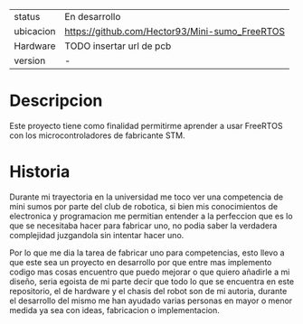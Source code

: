 #+TITLE Mini-sumoFreeRTOS
#+AUTHOR: Hector Manuel Gonzalez Alonzo

| status    | En desarrollo                                  |
| ubicacion | https://github.com/Hector93/Mini-sumo_FreeRTOS |
| Hardware  | TODO insertar url de pcb                       |
| version   | -                                              |

* Descripcion
Este proyecto tiene como finalidad permitirme aprender a usar FreeRTOS con los microcontroladores de fabricante STM.

* Historia

Durante mi trayectoria en la universidad me toco ver una competencia de mini sumos por parte del club de robotica, si bien mis conocimientos de electronica y programacion me permitian entender a la perfeccion que es lo que se necesitaba hacer para fabricar uno, no podia saber la verdadera complejidad juzgandola sin intentar hacer uno.

Por lo que me dia la tarea de fabricar uno para competencias, esto llevo a que este sea un proyecto en desarrollo por que entre mas implemento codigo mas cosas encuentro que puedo mejorar o que quiero añadirle a mi diseño, seria egoista de mi parte decir que todo lo que se encuentra en este repositorio, el de hardware y el chasis del robot son de mi autoria, durante el desarrollo del mismo me han ayudado varias personas en mayor o menor medida ya sea con ideas, fabricacion o implementacion.
